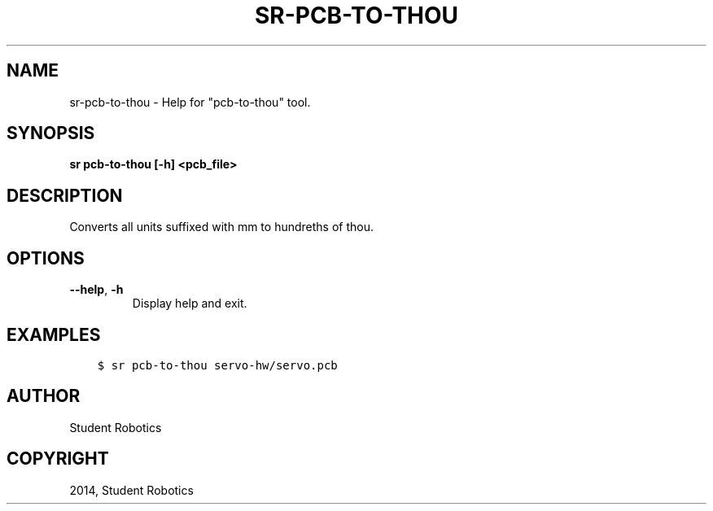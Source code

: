 .\" Man page generated from reStructuredText.
.
.TH "SR-PCB-TO-THOU" "1" "May 18, 2019" "1.1.0" "Student Robotics Tools"
.SH NAME
sr-pcb-to-thou \- Help for "pcb-to-thou" tool.
.
.nr rst2man-indent-level 0
.
.de1 rstReportMargin
\\$1 \\n[an-margin]
level \\n[rst2man-indent-level]
level margin: \\n[rst2man-indent\\n[rst2man-indent-level]]
-
\\n[rst2man-indent0]
\\n[rst2man-indent1]
\\n[rst2man-indent2]
..
.de1 INDENT
.\" .rstReportMargin pre:
. RS \\$1
. nr rst2man-indent\\n[rst2man-indent-level] \\n[an-margin]
. nr rst2man-indent-level +1
.\" .rstReportMargin post:
..
.de UNINDENT
. RE
.\" indent \\n[an-margin]
.\" old: \\n[rst2man-indent\\n[rst2man-indent-level]]
.nr rst2man-indent-level -1
.\" new: \\n[rst2man-indent\\n[rst2man-indent-level]]
.in \\n[rst2man-indent\\n[rst2man-indent-level]]u
..
.SH SYNOPSIS
.sp
\fBsr pcb\-to\-thou [\-h] <pcb_file>\fP
.SH DESCRIPTION
.sp
Converts all units suffixed with mm to hundreths of thou.
.SH OPTIONS
.INDENT 0.0
.TP
.B \-\-help\fP,\fB  \-h
Display help and exit.
.UNINDENT
.SH EXAMPLES
.INDENT 0.0
.INDENT 3.5
.sp
.nf
.ft C
$ sr pcb\-to\-thou servo\-hw/servo.pcb
.ft P
.fi
.UNINDENT
.UNINDENT
.SH AUTHOR
Student Robotics
.SH COPYRIGHT
2014, Student Robotics
.\" Generated by docutils manpage writer.
.
